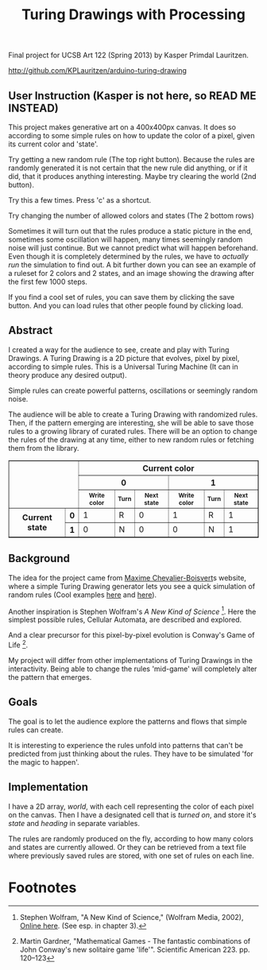#+TITLE: Turing Drawings with Processing
#+OPTIONS: toc:nil
Final project for UCSB Art 122 (Spring 2013) by Kasper Primdal
Lauritzen.

http://github.com/KPLauritzen/arduino-turing-drawing

** User Instruction (Kasper is not here, so READ ME INSTEAD)
This project makes generative art on a 400x400px canvas. It does so
according to some simple rules on how to update the color of a pixel,
given its current color and 'state'. 

Try getting a new random rule (The top right button). Because the
rules are randomly generated it is not certain that the new rule did
anything, or if it did, that it produces anything interesting. Maybe
try clearing the world (2nd button). 

Try this a few times. Press 'c' as a shortcut. 

Try changing the number of allowed colors and states (The 2 bottom
rows) 

Sometimes it will turn out that the rules produce a static picture in
the end, sometimes some oscillation will happen, many times seemingly
random noise will just continue. But we cannot predict what will
happen beforehand. Even though it is completely determined by the
rules, we have to /actually run/ the simulation to find out. 
A bit further down you can see an example of a ruleset for 2 colors
and 2 states, and an image showing the drawing after the first few
1000 steps.

If you find a cool set of rules, you can save them by clicking the
save button. And you can load rules that other people found by
clicking load. 

** Abstract
I created a way for the audience to see, create and play with Turing
Drawings. A Turing Drawing is a 2D picture that evolves, pixel by
pixel, according to simple rules. This is a
Universal Turing Machine (It can in theory produce any desired
output).

Simple rules can create powerful patterns, oscillations or seemingly
random noise.

The audience will be able to create a Turing Drawing with randomized
rules. Then, if the pattern emerging are interesting, she will be able
to save those rules to a growing library of curated rules. There will
be an option to change the rules of the drawing at any time, either to
new random rules or fetching them from the library. 

[[file:turmite1.png]]
#+BEGIN_HTML
  <table border="1">
  <tbody><tr>
  <th rowspan="3" colspan="2"></th>
  <th colspan="6">Current color</th>
  </tr>
  <tr>
  <th colspan="3">0</th>
  <th colspan="3">1</th>
  </tr>
  <tr style="font-size:9pt">
  <th>Write color</th>
  <th>Turn</th>
  <th>Next state</th>
  <th>Write color</th>
  <th>Turn</th>
  <th>Next state</th>
  </tr>
  <tr>
  <th rowspan="2">Current state</th>
  <th>0</th>
  <td>1</td>
  <td>R</td>
  <td>0</td>
  <td>1</td>
  <td>R</td>
  <td>1</td>
  </tr>
  <tr>
  <th>1</th>
  <td>0</td>
  <td>N</td>
  <td>0</td>
  <td>0</td>
  <td>N</td>
  <td>1</td>
  </tr>
  </tbody></table>
#+END_HTML  

** Background
The idea for the project came from [[http://maximecb.github.io/Turing-Drawings/][Maxime Chevalier-Boisvert]]s
website, where a simple Turing Drawing generator lets you see a quick
simulation of random rules (Cool examples [[http://maximecb.github.io/Turing-Drawings/#4,3,2,1,2,1,2,3,0,1,1,1,2,2,1,1,3,1,1,2,2,2,1,2,1,2,3,2,0,3,1,2,0,2,1,3,2,0][here]] and [[http://maximecb.github.io/Turing-Drawings/#4,3,3,1,3,2,2,2,1,1,3,3,1,2,1,1,1,3,1,0,2,2,0,2,1,3,0,2,3,2,1,3,0,1,3,3,1,0][here]]).

Another inspiration is Stephen Wolfram's /A New Kind of
Science/ [1]. Here the simplest possible rules, Cellular Automata, are
described and explored.

And a clear precursor for this pixel-by-pixel evolution is Conway's
Game of Life [2].  

My project will differ from other implementations of Turing Drawings
in the interactivity. Being able to change the rules 'mid-game' will
completely alter the pattern that emerges.

** Goals
The goal is to let the audience explore the patterns and flows that
simple rules can create.

It is interesting to experience the rules unfold into patterns that
can't be predicted from just thinking about the rules. They have to be
simulated 'for the magic to happen'.

** Implementation
I have a 2D array, /world/, with each cell representing the color of
each pixel on the canvas. Then I have a designated cell that is
/turned on/, and store it's /state/ and /heading/ in separate
variables.

The rules are randomly produced on the fly, according to how many
colors and states are currently allowed. Or they can be retrieved
from a text file where previously saved rules are stored, with one
set of rules on each line. 
* Footnotes
[1] Stephen Wolfram, "A New Kind of Science," (Wolfram Media, 2002),
[[http://www.wolframscience.com/nksonline/toc.html][Online here]]. (See esp. in chapter 3).  

[2] Martin Gardner, "Mathematical Games - The fantastic combinations
of John Conway's new solitaire game 'life'". Scientific
American 223. pp. 120–123  
